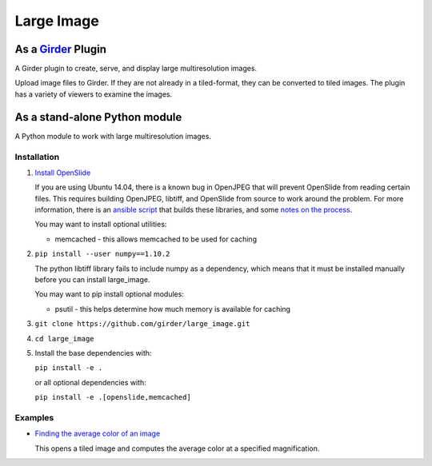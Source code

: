 Large Image |build-status| |codecov-io| |license-badge|
=======================================================

As a Girder_ Plugin
-------------------

A Girder plugin to create, serve, and display large multiresolution images.

Upload image files to Girder. If they are not already in a tiled-format, they can be converted to
tiled images. The plugin has a variety of viewers to examine the images.


As a stand-alone Python module
------------------------------

A Python module to work with large multiresolution images.

Installation
++++++++++++

1.  `Install OpenSlide <http://openslide.org/download/>`_

    If you are using Ubuntu 14.04, there is a known bug in OpenJPEG that will prevent OpenSlide from
    reading certain files. This requires building OpenJPEG, libtiff, and OpenSlide from source to
    work around the problem. For more information, there is an
    `ansible script <https://github.com/DigitalSlideArchive/HistomicsTK/blob/master/ansible/roles/openslide/tasks/main.yml>`_
    that builds these libraries, and some
    `notes on the process <https://github.com/DigitalSlideArchive/digital_slide_archive/wiki/VIPS-and-OpenSlide-Installation>`_.

    You may want to install optional utilities:

    * memcached - this allows memcached to be used for caching

2.  ``pip install --user numpy==1.10.2``

    The python libtiff library fails to include numpy as a dependency, which means that it must be
    installed manually before you can install large_image.

    You may want to pip install optional modules:

    * psutil - this helps determine how much memory is available for caching

3.  ``git clone https://github.com/girder/large_image.git``

4.  ``cd large_image``

5.  Install the base dependencies with:

    ``pip install -e .``

    or all optional dependencies with:

    ``pip install -e .[openslide,memcached]``

Examples
++++++++

*   `Finding the average color of an image <examples/average_color.py>`_

    This opens a tiled image and computes the average color at a specified magnification.


.. _Girder: https://github.com/girder/girder

.. |build-status| image:: https://travis-ci.org/girder/large_image.svg?branch=master
    :target: https://travis-ci.org/girder/large_image
    :alt: Build Status

.. |license-badge| image:: https://img.shields.io/badge/license-Apache%202-blue.svg
    :target: https://raw.githubusercontent.com/girder/large_image/master/LICENSE
    :alt: License

.. |codecov-io| image:: https://codecov.io/github/girder/large_image/coverage.svg?branch=master
   :target: https://codecov.io/github/girder/large_image?branch=master
   :alt: codecov.io

